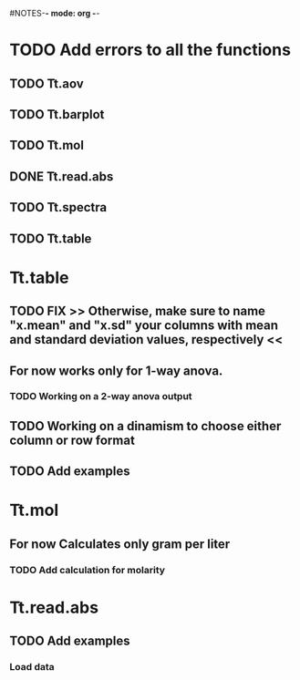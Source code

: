 #+STARTUP: content
#NOTES-*- mode: org -*-

* TODO Add errors to all the functions

** TODO Tt.aov

** TODO Tt.barplot

** TODO Tt.mol

** DONE Tt.read.abs

** TODO Tt.spectra

** TODO Tt.table

* Tt.table

** TODO FIX >> Otherwise, make sure to name "x.mean" and "x.sd" your columns with mean and standard deviation values, respectively <<
** For now works only for 1-way anova.
*** TODO Working on a 2-way anova output

** TODO Working on a dinamism to choose either column or row format
** TODO Add examples
* Tt.mol

** For now Calculates only gram per liter

*** TODO Add calculation for molarity

* Tt.read.abs

** TODO Add examples

*** Load data
